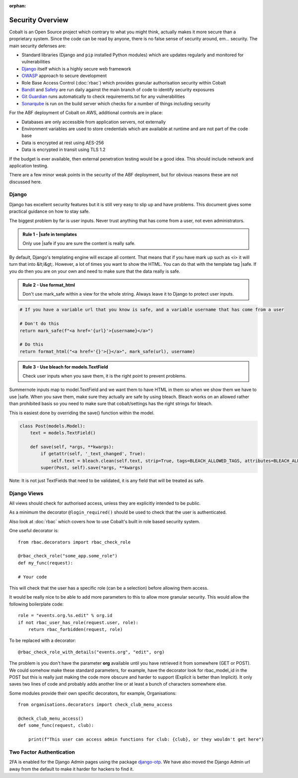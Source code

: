 :orphan:

.. image:: ../../images/cobalt.jpg
 :width: 300
 :alt: Cobalt Chemical Symbol

.. image:: ../../images/security.jpg
 :width: 300
 :alt: Security

=================
Security Overview
=================

Cobalt is an Open Source project which contrary to what you might think, actually makes it more
secure than a proprietary system. Since the code can be read by anyone, there is no false sense
of security around, em... security. The main security defenses are:

- Standard libraries (Django and ``pip`` installed Python modules) which are updates regularly and monitored for vulnerabilities
- `Django <https://www.djangoproject.com/>`_ itself which is a highly secure web framework
- `OWASP <https://owasp.org/>`_ approach to secure development
- Role Base Access Control (:doc:`rbac`) which provides granular authorisation security within Cobalt
- `Bandit <https://pypi.org/project/bandit/>`_ and `Safety <https://pypi.org/project/safety/>`_ are run daily against the main branch of code to identify security exposures
- `Git Guardian <https://www.gitguardian.com/>`_ runs automatically to check requirements.txt for any vulnerabilities
- `Sonarqube <https://www.sonarqube.org/>`_ is run on the build server which checks for a number of things including security

For the ABF deployment of Cobalt on AWS, additional controls are in place:

- Databases are only accessible from application servers, not externally
- Environment variables are used to store credentials which are available at runtime and are not part of the code base
- Data is encrypted at rest using AES-256
- Data is encrypted in transit using TLS 1.2

If the budget is ever available, then external penetration testing would be a good idea. This should include
network and application testing.

There are a few minor weak points in the security of the ABF deployment, but for obvious reasons these are
not discussed here.

******
Django
******

Django has excellent security features but it is still very easy to
slip up and have problems. This document gives some practical guidance
on how to stay safe.

The biggest problem by far is user inputs. Never trust anything that has
come from a user, not even administrators.

.. admonition:: Rule 1 - \|safe in templates

    Only use \|safe if you are sure the content is really safe.

By default, Django's templating engine will escape all content. That means
that if you have mark up such as <i> it will turn that into &lt;i&gt;.
However, a lot of times you want to show the HTML. You can do that with
the template tag \|safe. If you do then you are on your own and need to
make sure that the data really is safe.

.. admonition:: Rule 2 - Use format_html

    Don't use mark_safe within a view for the whole string. Always leave it
    to Django to protect user inputs.

.. code:: python

    # If you have a variable url that you know is safe, and a variable username that has come from a user

    # Don't do this
    return mark_safe(f"<a href='{url}'>{username}</a>")

    # Do this
    return format_html("<a href='{}'>{}</a>", mark_safe(url), username)

.. admonition:: Rule 3 - Use bleach for models.TextField

    Check user inputs when you save them, it is the right point to
    prevent problems.

Summernote inputs map to model.TextField and we want them to have
HTML in them so when we show them we have to use \|safe. When you
save them, make sure they actually are safe by using bleach. Bleach
works on an allowed rather than prohibited basis so you need to make
sure that cobalt/settings has the right strings for bleach.

This is easiest done by overriding the save() function within the
model.

.. code:: python

    class Post(models.Model):
        text = models.TextField()

        def save(self, *args, **kwargs):
            if getattr(self, '_text_changed', True):
                self.text = bleach.clean(self.text, strip=True, tags=BLEACH_ALLOWED_TAGS, attributes=BLEACH_ALLOWED_ATTRIBUTES, styles=BLEACH_ALLOWED_STYLES)
            super(Post, self).save(*args, **kwargs)

Note: It is not just TextFields that need to be validated, it is any
field that will be treated as safe.

************
Django Views
************

All views should check for authorised access, unless they are explicitly intended to be public.

As a minimum the decorator ``@login_required()`` should be used to check that the user is
authenticated.

Also look at :doc:`rbac` which covers how to use Cobalt's built in role based security
system.

One useful decorator is::

    from rbac.decorators import rbac_check_role

    @rbac_check_role("some_app.some_role")
    def my_func(request):

    # Your code

This will check that the user has a specific role (can be a selection) before allowing them
access.

It would be really nice to be able to add more parameters to this to allow more granular
security. This would allow the following boilerplate code::

    role = "events.org.%s.edit" % org.id
    if not rbac_user_has_role(request.user, role):
        return rbac_forbidden(request, role)

To be replaced with a decorator::

    @rbac_check_role_with_details("events.org", "edit", org)

The problem is you don't have the parameter **org** available until you have retrieved it from
somewhere (GET or POST). We could somehow make these standard parameters, for example, have the
decorator look for rbac_model_id in the POST but this is really just making the code more
obscure and harder to support (Explicit is better than Implicit). It only saves two lines of code
and probably adds another line or at least a bunch of characters somewhere else.

Some modules provide their own specific decorators, for example, Organisations::

    from organisations.decorators import check_club_menu_access

    @check_club_menu_access()
    def some_func(request, club):

        print(f"This user can access admin functions for club: {club}, or they wouldn't get here")

*************************
Two Factor Authentication
*************************

2FA is enabled for the Django Admin pages using the package
`django-otp <https://django-otp-official.readthedocs.io/en/stable/>`_.
We have also moved the
Django Admin url away from the default to make it harder for hackers to find it.